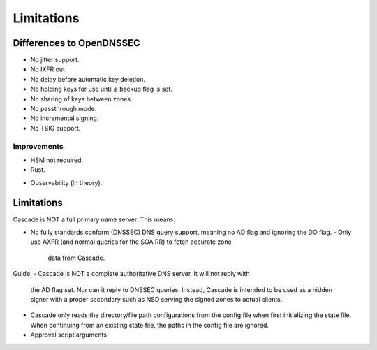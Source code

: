.. TODO better doc title
.. TODO turn bullet points (most are taken from the backlog) into decent text
   (probably still as a list though)

Limitations
===========

Differences to OpenDNSSEC
-------------------------

.. TODO add ", yet" where applicable?

- No jitter support.
- No IXFR out.
- No delay before automatic key deletion.
- No holding keys for use until a backup flag is set.
- No sharing of keys between zones.
- No passthrough mode.
- No incremental signing.
- No TSIG support.

Improvements
++++++++++++

- HSM not required.
- Rust.
.. TODO
- Observability (in theory).

Limitations
-----------

Cascade is NOT a full primary name server. This means:

- No fully standards conform (DNSSEC) DNS query support, meaning no AD flag and
  ignoring the DO flag.
  - Only use AXFR (and normal queries for the SOA RR) to fetch accurate zone
    data from Cascade.
.. (Optionally with TSIG)

Guide:
- Cascade is NOT a complete authoritative DNS server. It will not reply with
  the AD flag set. Nor can it reply to DNSSEC queries. Instead, Cascade is
  intended to be used as a hidden signer with a proper secondary such as NSD
  serving the signed zones to actual clients.
- Cascade only reads the directory/file path configurations from the config
  file when first initializing the state file. When continuing from an existing
  state file, the paths in the config file are ignored.
- Approval script arguments
